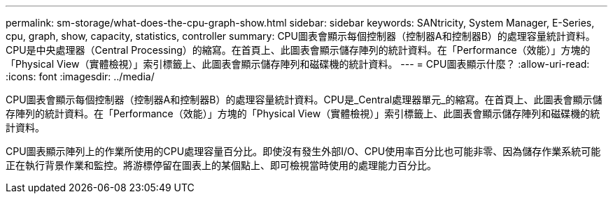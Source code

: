 ---
permalink: sm-storage/what-does-the-cpu-graph-show.html 
sidebar: sidebar 
keywords: SANtricity, System Manager, E-Series, cpu, graph, show, capacity, statistics, controller 
summary: CPU圖表會顯示每個控制器（控制器A和控制器B）的處理容量統計資料。CPU是中央處理器（Central Processing）的縮寫。在首頁上、此圖表會顯示儲存陣列的統計資料。在「Performance（效能）」方塊的「Physical View（實體檢視）」索引標籤上、此圖表會顯示儲存陣列和磁碟機的統計資料。 
---
= CPU圖表顯示什麼？
:allow-uri-read: 
:icons: font
:imagesdir: ../media/


[role="lead"]
CPU圖表會顯示每個控制器（控制器A和控制器B）的處理容量統計資料。CPU是_Central處理器單元_的縮寫。在首頁上、此圖表會顯示儲存陣列的統計資料。在「Performance（效能）」方塊的「Physical View（實體檢視）」索引標籤上、此圖表會顯示儲存陣列和磁碟機的統計資料。

CPU圖表顯示陣列上的作業所使用的CPU處理容量百分比。即使沒有發生外部I/O、CPU使用率百分比也可能非零、因為儲存作業系統可能正在執行背景作業和監控。將游標停留在圖表上的某個點上、即可檢視當時使用的處理能力百分比。
